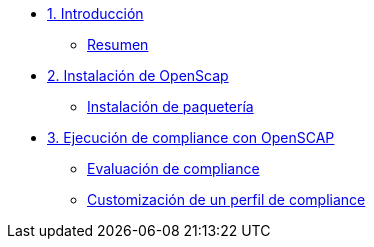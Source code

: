 * xref:01-introduccion.adoc[1. Introducción]
** xref:01-setup.adoc#resumen[Resumen]

* xref:02-Instalación.adoc[2. Instalación de OpenScap]
** xref:02-instalacion.adoc#instalacion[Instalación de paquetería]

* xref:03-compliance.adoc[3. Ejecución de compliance con OpenSCAP]
** xref:03-compliance.adoc#evaluacion[Evaluación de compliance]
** xref:03-compliance.adoc#customizacion[Customización de un perfil de compliance]